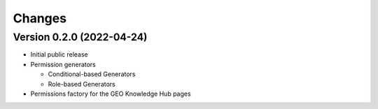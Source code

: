 ..
    Copyright (C) 2022 GEO Secretariat.

    geo-config is free software; you can redistribute it and/or modify it
    under the terms of the MIT License; see LICENSE file for more details.

Changes
=======

Version 0.2.0 (2022-04-24)
--------------------------

- Initial public release
- Permission generators

  - Conditional-based Generators
  - Role-based Generators
- Permissions factory for the GEO Knowledge Hub pages
